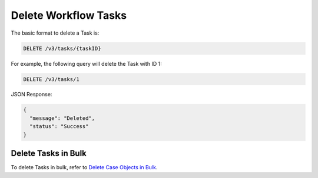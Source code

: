 Delete Workflow Tasks
---------------------

The basic format to delete a Task is:

.. code::

    DELETE /v3/tasks/{taskID}

For example, the following query will delete the Task with ID 1:

.. code::

    DELETE /v3/tasks/1

JSON Response:

.. code:: json

    {
      "message": "Deleted",
      "status": "Success"
    }

Delete Tasks in Bulk
^^^^^^^^^^^^^^^^^^^^

To delete Tasks in bulk, refer to `Delete Case Objects in Bulk <https://docs.threatconnect.com/en/latest/rest_api/v3/bulk_delete.html>`_.
